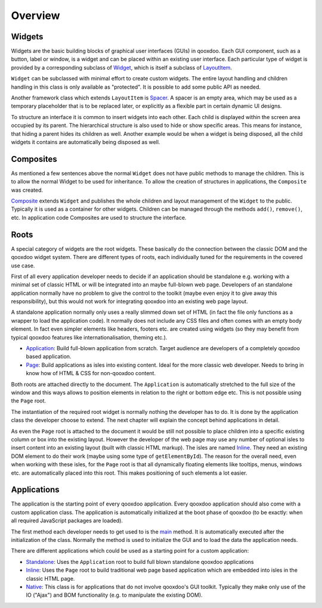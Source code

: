 .. _pages/ui_overview#overview:

Overview
********

.. _pages/ui_overview#widgets:

Widgets
=======

Widgets are the basic building blocks of graphical user interfaces (GUIs) in qooxdoo. Each GUI component, such as a button, label or window, is a widget and can be placed within an existing user interface. Each particular type of widget is provided by a corresponding subclass of `Widget <http://demo.qooxdoo.org/1.2.x/apiviewer/#qx.ui.core.Widget>`_, which is itself a subclass of `LayoutItem <http://demo.qooxdoo.org/1.2.x/apiviewer/#qx.ui.core.LayoutItem>`_.

``Widget`` can be subclassed with minimal effort to create custom widgets. The entire layout handling and children handling in this class is only available as "protected". It is possible to add some public API as needed.

Another framework class which extends ``LayoutItem`` is `Spacer <http://demo.qooxdoo.org/1.2.x/apiviewer/#qx.ui.core.Spacer>`_. A spacer is an empty area, which may be used as a temporary placeholder that is to be replaced later, or explicitly as a flexible part in certain dynamic UI designs.

To structure an interface it is common to insert widgets into each other. Each child is displayed within the screen area occupied by its parent. The hierarchical structure is also used to hide or show specific areas. This means for instance, that hiding a parent hides its children as well. Another example would be when a widget is being disposed, all the child widgets it contains are automatically being disposed as well.

.. _pages/ui_overview#composites:

Composites
==========

As mentioned a few sentences above the normal ``Widget`` does not have public methods to manage the children. This is to allow the normal Widget to be used for inheritance. To allow the creation of structures in applications, the ``Composite`` was created.

`Composite <http://demo.qooxdoo.org/1.2.x/apiviewer/#qx.ui.container.Composite>`_ extends ``Widget`` and publishes the whole children and layout management of the ``Widget`` to the public. Typically it is used as a container for other widgets. Children can be managed through the methods ``add()``, ``remove()``, etc. In application code Composites are used to structure the interface. 

.. _pages/ui_overview#roots:

Roots
=====

A special category of widgets are the root widgets. These basically do the connection between the classic DOM and the qooxdoo widget system. There are different types of roots, each individually tuned for the requirements in the covered use case.

First of all every application developer needs to decide if an application should be standalone e.g. working with a minimal set of classic HTML or will be integrated into an maybe full-blown web page. Developers of an standalone application normally have no problem to give the control to the toolkit (maybe even enjoy it to give away this responsibility), but this would not work for integrating qooxdoo into an existing web page layout.

A standalone application normally only uses a really slimmed down set of HTML (in fact the file only functions as a wrapper to load the application code). It normally does not include any CSS files and often comes with an empty body element. In fact even simpler elements like headers, footers etc. are created using widgets (so they may benefit from typical qooxdoo features like internationalisation, theming etc.).

* `Application <http://demo.qooxdoo.org/1.2.x/apiviewer/#qx.ui.root.Application>`_: Build full-blown application from scratch. Target audience are developers of a completely qooxdoo based application.
* `Page <http://demo.qooxdoo.org/1.2.x/apiviewer/#qx.ui.root.Page>`_: Build applications as isles into existing content. Ideal for the more classic web developer. Needs to bring in know how of HTML & CSS for non-qooxdoo content.

Both roots are attached directly to the document. The ``Application`` is automatically stretched to the full size of the window and this ways allows to position elements in relation to the right or bottom edge etc. This is not possible using the ``Page`` root.

The instantiation of the required root widget is normally nothing the developer has to do. It is done by the application class the developer choose to extend. The next chapter will explain the concept behind applications in detail.

As even the ``Page`` root is attached to the document it would be still not possible to place children into a specific existing column or box into the existing layout. However the developer of the web page may use any number of optional isles to insert content into an existing layout (built with classic HTML markup). The isles are named `Inline <http://demo.qooxdoo.org/1.2.x/apiviewer/#qx.ui.root.Inline>`__. They need an existing DOM element to do their work (maybe using some type of ``getElementById``).  The reason for the overall need, even when working with these isles, for the ``Page`` root is that all dynamically floating elements like tooltips, menus, windows etc. are automatically placed into this root. This makes positioning of such elements a lot easier.

.. _pages/ui_overview#applications:

Applications
============

The application is the starting point of every qooxdoo application. Every qooxdoo application should also come with a custom application class. The application is automatically initialized at the boot phase of qooxdoo (to be exactly: when all required JavaScript packages are loaded).

The first method each developer needs to get used to is the `main <http://demo.qooxdoo.org/1.2.x/apiviewer/#qx.application.IApplication~main>`_ method. It is automatically executed after the initialization of the class. Normally the method is used to initialize the GUI and to load the data the application needs.

There are different applications which could be used as a starting point for a custom application:

* `Standalone <http://demo.qooxdoo.org/1.2.x/apiviewer/#qx.application.Standalone>`_: Uses the ``Application`` root to build full blown standalone qooxdoo applications
* `Inline <http://demo.qooxdoo.org/1.2.x/apiviewer/#qx.application.Inline>`__: Uses the ``Page`` root to build traditional web page based application which are embedded into isles in the classic HTML page.
* `Native <http://demo.qooxdoo.org/1.2.x/apiviewer/#qx.application.Native>`_: This class is for applications that do not involve qooxdoo's GUI toolkit. Typically they make only use of the IO ("Ajax") and BOM functionality (e.g. to manipulate the existing DOM).

